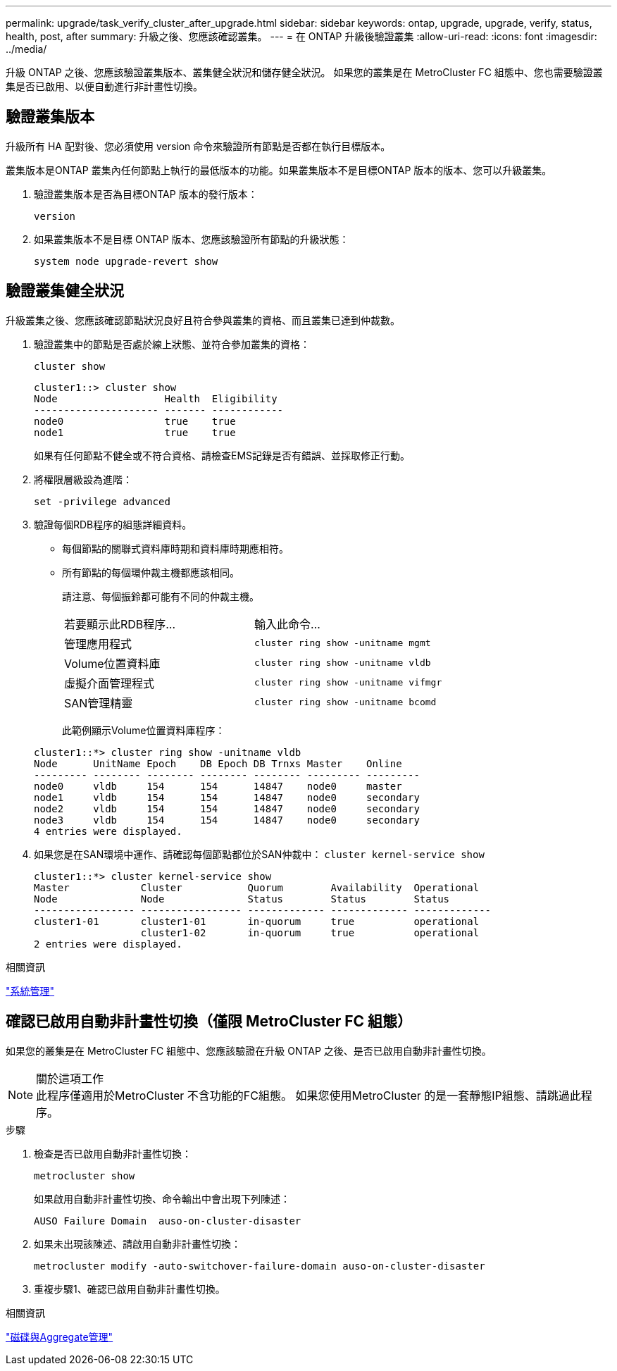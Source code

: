 ---
permalink: upgrade/task_verify_cluster_after_upgrade.html 
sidebar: sidebar 
keywords: ontap, upgrade, upgrade, verify, status, health, post, after 
summary: 升級之後、您應該確認叢集。 
---
= 在 ONTAP 升級後驗證叢集
:allow-uri-read: 
:icons: font
:imagesdir: ../media/


[role="lead"]
升級 ONTAP 之後、您應該驗證叢集版本、叢集健全狀況和儲存健全狀況。  如果您的叢集是在 MetroCluster FC 組態中、您也需要驗證叢集是否已啟用、以便自動進行非計畫性切換。



== 驗證叢集版本

升級所有 HA 配對後、您必須使用 version 命令來驗證所有節點是否都在執行目標版本。

叢集版本是ONTAP 叢集內任何節點上執行的最低版本的功能。如果叢集版本不是目標ONTAP 版本的版本、您可以升級叢集。

. 驗證叢集版本是否為目標ONTAP 版本的發行版本：
+
`version`

. 如果叢集版本不是目標 ONTAP 版本、您應該驗證所有節點的升級狀態：
+
`system node upgrade-revert show`





== 驗證叢集健全狀況

升級叢集之後、您應該確認節點狀況良好且符合參與叢集的資格、而且叢集已達到仲裁數。

. 驗證叢集中的節點是否處於線上狀態、並符合參加叢集的資格：
+
`cluster show`

+
[listing]
----
cluster1::> cluster show
Node                  Health  Eligibility
--------------------- ------- ------------
node0                 true    true
node1                 true    true
----
+
如果有任何節點不健全或不符合資格、請檢查EMS記錄是否有錯誤、並採取修正行動。

. 將權限層級設為進階：
+
`set -privilege advanced`

. 驗證每個RDB程序的組態詳細資料。
+
** 每個節點的關聯式資料庫時期和資料庫時期應相符。
** 所有節點的每個環仲裁主機都應該相同。
+
請注意、每個振鈴都可能有不同的仲裁主機。

+
|===


| 若要顯示此RDB程序... | 輸入此命令... 


 a| 
管理應用程式
 a| 
`cluster ring show -unitname mgmt`



 a| 
Volume位置資料庫
 a| 
`cluster ring show -unitname vldb`



 a| 
虛擬介面管理程式
 a| 
`cluster ring show -unitname vifmgr`



 a| 
SAN管理精靈
 a| 
`cluster ring show -unitname bcomd`

|===
+
此範例顯示Volume位置資料庫程序：



+
[listing]
----
cluster1::*> cluster ring show -unitname vldb
Node      UnitName Epoch    DB Epoch DB Trnxs Master    Online
--------- -------- -------- -------- -------- --------- ---------
node0     vldb     154      154      14847    node0     master
node1     vldb     154      154      14847    node0     secondary
node2     vldb     154      154      14847    node0     secondary
node3     vldb     154      154      14847    node0     secondary
4 entries were displayed.
----
. 如果您是在SAN環境中運作、請確認每個節點都位於SAN仲裁中： `cluster kernel-service show`
+
[listing]
----
cluster1::*> cluster kernel-service show
Master            Cluster           Quorum        Availability  Operational
Node              Node              Status        Status        Status
----------------- ----------------- ------------- ------------- -------------
cluster1-01       cluster1-01       in-quorum     true          operational
                  cluster1-02       in-quorum     true          operational
2 entries were displayed.
----


.相關資訊
link:../system-admin/index.html["系統管理"]



== 確認已啟用自動非計畫性切換（僅限 MetroCluster FC 組態）

如果您的叢集是在 MetroCluster FC 組態中、您應該驗證在升級 ONTAP 之後、是否已啟用自動非計畫性切換。

.關於這項工作

NOTE: 此程序僅適用於MetroCluster 不含功能的FC組態。  如果您使用MetroCluster 的是一套靜態IP組態、請跳過此程序。

.步驟
. 檢查是否已啟用自動非計畫性切換：
+
`metrocluster show`

+
如果啟用自動非計畫性切換、命令輸出中會出現下列陳述：

+
[listing]
----
AUSO Failure Domain  auso-on-cluster-disaster
----
. 如果未出現該陳述、請啟用自動非計畫性切換：
+
`metrocluster modify -auto-switchover-failure-domain auso-on-cluster-disaster`

. 重複步驟1、確認已啟用自動非計畫性切換。


.相關資訊
link:../disks-aggregates/index.html["磁碟與Aggregate管理"]
